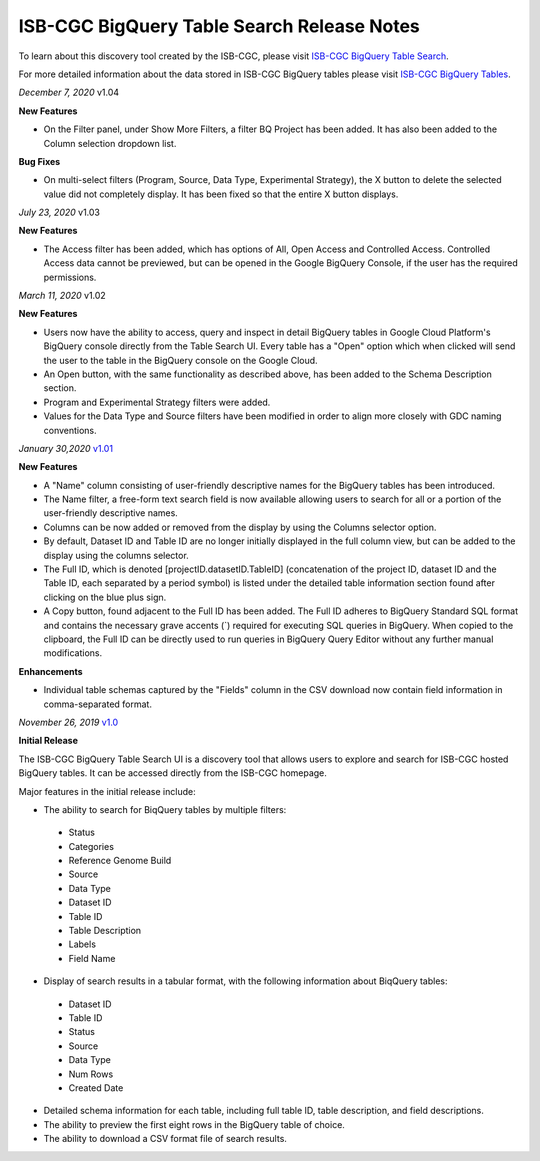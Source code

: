 #################################################
ISB-CGC BigQuery Table Search Release Notes
#################################################

To learn about this discovery tool created by the ISB-CGC, please visit `ISB-CGC BigQuery Table Search <https://isb-cancer-genomics-cloud.readthedocs.io/en/latest/sections/BigQueryTableSearchUI.html>`_.

For more detailed information about the data stored in ISB-CGC BigQuery tables please visit `ISB-CGC BigQuery Tables <https://isb-cancer-genomics-cloud.readthedocs.io/en/latest/sections/BigQuery.html>`_.

*December 7, 2020* v1.04

**New Features**
 
- On the Filter panel, under Show More Filters, a filter BQ Project has been added. It has also been added to the Column selection dropdown list.

**Bug Fixes**

- On multi-select filters (Program, Source, Data Type, Experimental Strategy), the X button to delete the selected value did not completely display. It has been fixed so that the entire X button displays.

*July 23, 2020* v1.03

**New Features**
 
- The Access filter has been added, which has options of All, Open Access and Controlled Access. Controlled Access data cannot be previewed, but can be opened in the Google BigQuery Console, if the user has the required permissions.

*March 11, 2020* v1.02

**New Features**
 
- Users now have the ability to access, query and inspect in detail BigQuery tables in Google Cloud Platform's BigQuery console directly from the Table Search UI. Every table has a "Open" option which when clicked will send the user to the table in the BigQuery console on the Google Cloud. 
- An Open button, with the same functionality as described above, has been added to the Schema Description section.
- Program and Experimental Strategy filters were added. 
- Values for the Data Type and Source filters have been modified in order to align more closely with GDC naming conventions. 

*January 30,2020* `v1.01 <https://github.com/isb-cgc/ISB-CGC-Webapp/releases/tag/3.22>`_

**New Features**

- A "Name" column consisting of user-friendly descriptive names for the BigQuery tables has been introduced. 
- The Name filter, a free-form text search field is now available allowing users to search for all or a portion of the user-friendly descriptive names.
- Columns can be now added or removed from the display by using the Columns selector option. 
- By default, Dataset ID and Table ID are no longer initially displayed in the full column view, but can be added to the display using the columns selector. 
- The Full ID, which is denoted [projectID.datasetID.TableID] (concatenation of the project ID, dataset ID and the Table ID, each separated by a period symbol) is listed under the detailed table information section found after clicking on the blue plus sign. 
- A Copy button, found adjacent to the Full ID has been added. The Full ID adheres to BigQuery Standard SQL format and contains the necessary grave accents (`) required for executing SQL queries in BigQuery.  When copied to the clipboard, the Full ID can be directly used to run queries in BigQuery Query Editor without any further manual modifications. 

**Enhancements**

- Individual table schemas captured by the "Fields" column in the CSV download now contain field information in comma-separated format. 



*November 26, 2019* `v1.0 <https://github.com/isb-cgc/ISB-CGC-Webapp/releases/tag/3.21>`_

**Initial Release**

The ISB-CGC BigQuery Table Search UI is a discovery tool that allows users to explore and search for ISB-CGC hosted BigQuery tables. It can be accessed directly from the ISB-CGC homepage.

Major features in the initial release include:

- The ability to search for BiqQuery tables by multiple filters:
 - Status 
 - Categories
 - Reference Genome Build
 - Source
 - Data Type
 - Dataset ID
 - Table ID
 - Table Description
 - Labels
 - Field Name
- Display of search results in a tabular format, with the following information about BiqQuery tables:
 - Dataset ID
 - Table ID 
 - Status 
 - Source
 - Data Type
 - Num Rows
 - Created Date
- Detailed schema information for each table, including full table ID, table description, and field descriptions.
- The ability to preview the first eight rows in the BigQuery table of choice. 
- The ability to download a CSV format file of search results.

